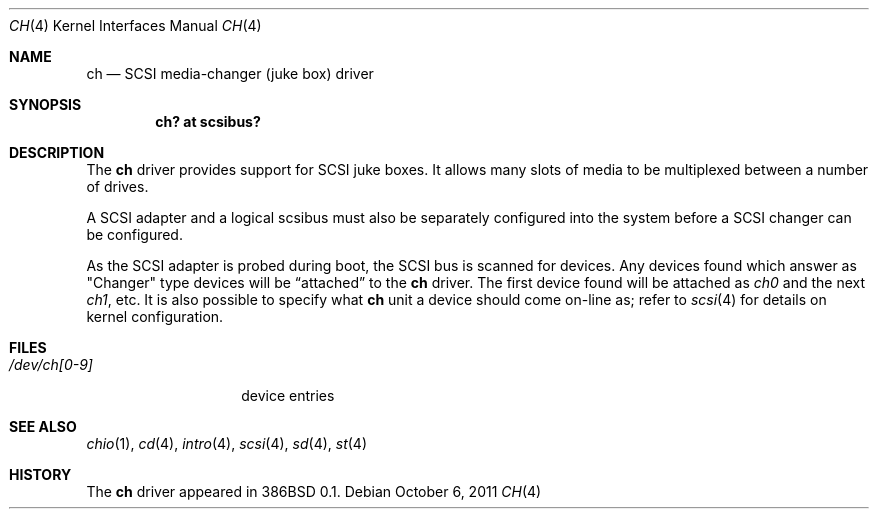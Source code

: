 .\"	$OpenBSD: ch.4,v 1.12 2011/10/06 20:17:22 sobrado Exp $
.\"
.\" Copyright (c) 1996
.\"	Julian Elischer <julian@freebsd.org>.  All rights reserved.
.\"
.\" Redistribution and use in source and binary forms, with or without
.\" modification, are permitted provided that the following conditions
.\" are met:
.\" 1. Redistributions of source code must retain the above copyright
.\"    notice, this list of conditions and the following disclaimer.
.\"
.\" 2. Redistributions in binary form must reproduce the above copyright
.\"    notice, this list of conditions and the following disclaimer in the
.\"    documentation and/or other materials provided with the distribution.
.\"
.\" THIS SOFTWARE IS PROVIDED BY THE AUTHOR AND CONTRIBUTORS ``AS IS'' AND
.\" ANY EXPRESS OR IMPLIED WARRANTIES, INCLUDING, BUT NOT LIMITED TO, THE
.\" IMPLIED WARRANTIES OF MERCHANTABILITY AND FITNESS FOR A PARTICULAR PURPOSE
.\" ARE DISCLAIMED.  IN NO EVENT SHALL THE AUTHOR OR CONTRIBUTORS BE LIABLE
.\" FOR ANY DIRECT, INDIRECT, INCIDENTAL, SPECIAL, EXEMPLARY, OR CONSEQUENTIAL
.\" DAMAGES (INCLUDING, BUT NOT LIMITED TO, PROCUREMENT OF SUBSTITUTE GOODS
.\" OR SERVICES; LOSS OF USE, DATA, OR PROFITS; OR BUSINESS INTERRUPTION)
.\" HOWEVER CAUSED AND ON ANY THEORY OF LIABILITY, WHETHER IN CONTRACT, STRICT
.\" LIABILITY, OR TORT (INCLUDING NEGLIGENCE OR OTHERWISE) ARISING IN ANY WAY
.\" OUT OF THE USE OF THIS SOFTWARE, EVEN IF ADVISED OF THE POSSIBILITY OF
.\" SUCH DAMAGE.
.\"
.Dd $Mdocdate: October 6 2011 $
.Dt CH 4
.Os
.Sh NAME
.Nm ch
.Nd SCSI media-changer (juke box) driver
.Sh SYNOPSIS
.Cd "ch? at scsibus?"
.Sh DESCRIPTION
The
.Nm
driver provides support for SCSI juke boxes.
It allows many slots of media to be multiplexed between a number of drives.
.Pp
A SCSI adapter and a logical scsibus must also be separately configured
into the system before a SCSI changer can be configured.
.Pp
As the SCSI adapter is probed during boot, the SCSI bus is scanned for devices.
Any devices found which answer as
.Qq Changer
type devices will be
.Dq attached
to the
.Nm
driver.
The first device found will be attached as
.Em ch0
and the next
.Em ch1 ,
etc.
It is also possible to specify what
.Nm
unit a device should come on-line as; refer to
.Xr scsi 4
for details on kernel configuration.
.\" .Sh IOCTLS
.\" The following
.\" .Xr ioctl 2
.\" call applies to the changer.
.\" It is defined in the header file
.\" .Aq Pa sys/chio.h .
.\" .Bl -tag -width DIOCSDINFO
.\" .It Dv CHIOOP
.\" This appears to be a
.\" .Dq do-everything
.\" call.
.\" .El
.Sh FILES
.Bl -tag -width /dev/ch[0-9] -compact
.It Pa /dev/ch[0-9]
device entries
.El
.Sh SEE ALSO
.Xr chio 1 ,
.Xr cd 4 ,
.Xr intro 4 ,
.Xr scsi 4 ,
.Xr sd 4 ,
.Xr st 4
.Sh HISTORY
The
.Nm
driver appeared in 386BSD 0.1.
